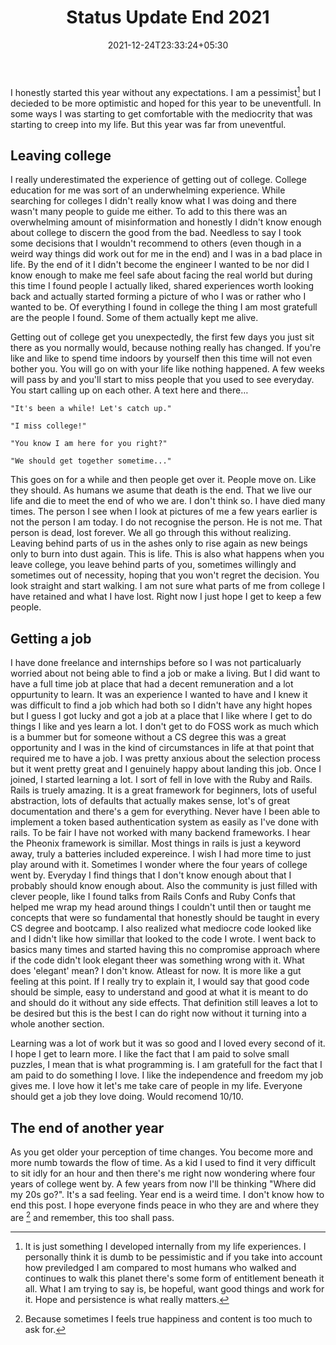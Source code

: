 #+TITLE: Status Update End 2021
#+DATE: 2021-12-24T23:33:24+05:30
#+TAGS[]: status-update 2021
#+DRAFT: true

I honestly started this year without any expectations. I am a pessimist[fn:1]
but I decieded to be more optimistic and hoped for this year to be uneventfull.
In some ways I was starting to get comfortable with the mediocrity that was
starting to creep into my life. But this year was far from uneventful.

** Leaving  college
I really underestimated the experience of getting out of
college. College education for me was sort of an underwhelming experience. While
searching for colleges I didn't really know what I was doing and there wasn't
many people to guide me either. To add to this there was an overwhelming amount
of misinformation and honestly I didn't know enough about college to discern the
good from the bad. Needless to say I took some decisions that I wouldn't
recommend to others (even though in a weird way things did work out for me in
the end) and I was in a bad place in life. By the end of it I didn't become the
engineer I wanted to be nor did I know enough to make me feel safe about facing
the real world but during this time I found people I actually liked, shared
experiences worth looking back and actually started forming a picture of who I
was or rather who I wanted to be. Of everything I found in college the thing I
am most gratefull are the people I found. Some of them actually kept me alive.

Getting out of college get you unexpectedly, the first few days you just sit
there as you normally would, because nothing really has changed. If you're like
and like to spend time indoors by yourself then this time will not even bother
you. You will go on with your life like nothing happened. A few weeks will pass
by and you'll start to miss people that you used to see everyday. You start
calling up on each other. A text here and there...
#+begin_src quote
"It's been a while! Let's catch up."
#+end_src
#+begin_src quote
"I miss college!"
#+end_src
#+begin_src quote
"You know I am here for you right?"
#+end_src
#+begin_src quote
"We should get together sometime..."
#+end_src
This goes on for a while and then people get over it. People move on. Like they
should. As humans we asume that death is the end. That we live our life and die
to meet the end of who we are. I don't think so. I have died many times. The
person I see when I look at pictures of me a few years earlier is not the person
I am today. I do not recognise the person. He is not me. That person is dead,
lost forever. We all go through this without realizing. Leaving behind parts of
us in the ashes only to rise again as new beings only to burn into dust again.
This is life. This is also what happens when you leave college, you leave behind
parts of you, sometimes willingly and sometimes out of necessity, hoping that
you won't regret the decision. You look straight and start walking. I am not
sure what parts of me from college I have retained and what I have lost. Right
now I just hope I get to keep a few people.

** Getting a job
I have done freelance and internships before so I was not particaluarly worried
about not being able to find a job or make a living. But I did want to have a
full time job at place that had a decent remuneration and a lot oppurtunity to
learn. It was an experience I wanted to have and I knew it was difficult to find
a job which had both so I didn't have any hight hopes but I guess I got lucky
and got a job at a place that I like where I get to do things I like and yes
learn a lot. I don't get to do FOSS work as much which is a bummer but for
someone without a CS degree this was a great opportunity and I was in the kind
of circumstances in life at that point that required me to have a job. I was
pretty anxious about the selection process but it went pretty great and I
genuinely happy about landing this job. Once I joined, I started learning a lot.
I sort of fell in love with the Ruby and Rails. Rails is truely amazing. It is a
great framework for beginners, lots of useful abstraction, lots of defaults that
actually makes sense, lot's of great documentation and there's a gem for
everything. Never have I been able to implement a token based authentication
system as easily as I've done with rails.  To be fair I have not worked with
many backend frameworks. I hear the Pheonix framework is simillar. Most things
in rails is just a keyword away, truly a batteries included expereince. I wish I
had more time to just play around with it. Sometimes I wonder where the four
years of college went by. Everyday I find things that I don't know enough about
that I probably should know enough about. Also the community is just filled with
clever people, like I found talks from Rails Confs and Ruby Confs that helped me
wrap my head around things I couldn't until then or taught me concepts that were
so fundamental that honestly should be taught in every CS degree and bootcamp. I
also realized what mediocre code looked like and I didn't like how simillar that
looked to the code I wrote. I went back to basics many times and started having
this no compromise approach where if the code didn't look elegant theer was
something wrong with it. What does 'elegant' mean? I don't know. Atleast for
now. It is more like a gut feeling at this point. If I really try to explain it,
I would say that good code should be simple, easy to understand and good at what
it is meant to do and should do it without any side effects. That definition
still leaves a lot to be desired but this is the best I can do right now without
it turning into a whole another section.

Learning was a lot of work but it was so good and I loved every second of it. I
hope I get to learn more. I like the fact that I am paid to solve small puzzles,
I mean that is what programming is. I am gratefull for the fact that I am paid
to do something I love. I like the independence and freedom my job gives me. I
love how it let's me take care of people in my life. Everyone should get a job
they love doing. Would recomend 10/10.

** The end of another year
As you get older your perception of time changes. You become more and more numb
towards the flow of time. As a kid I used to find it very difficult to sit idly
for an hour and then there's me right now wondering where four years of college
went by. A few years from now I'll be thinking "Where did my 20s go?".  It's a
sad feeling. Year end is a weird time. I don't know how to end this post.  I
hope everyone finds peace in who they are and where they are [fn:2] and
remember, this too shall pass.

[fn:1] It is just something I developed internally from
my life experiences. I personally think it is dumb to be pessimistic and if you
take into account how previledged I am compared to most humans who walked and
continues to walk this planet there's some form of entitlement beneath it all.
What I am trying to say is, be hopeful, want good things and work for it.  Hope
and persistence is what really matters.
[fn:2] Because sometimes I feels true happiness and content is too much to ask for.
